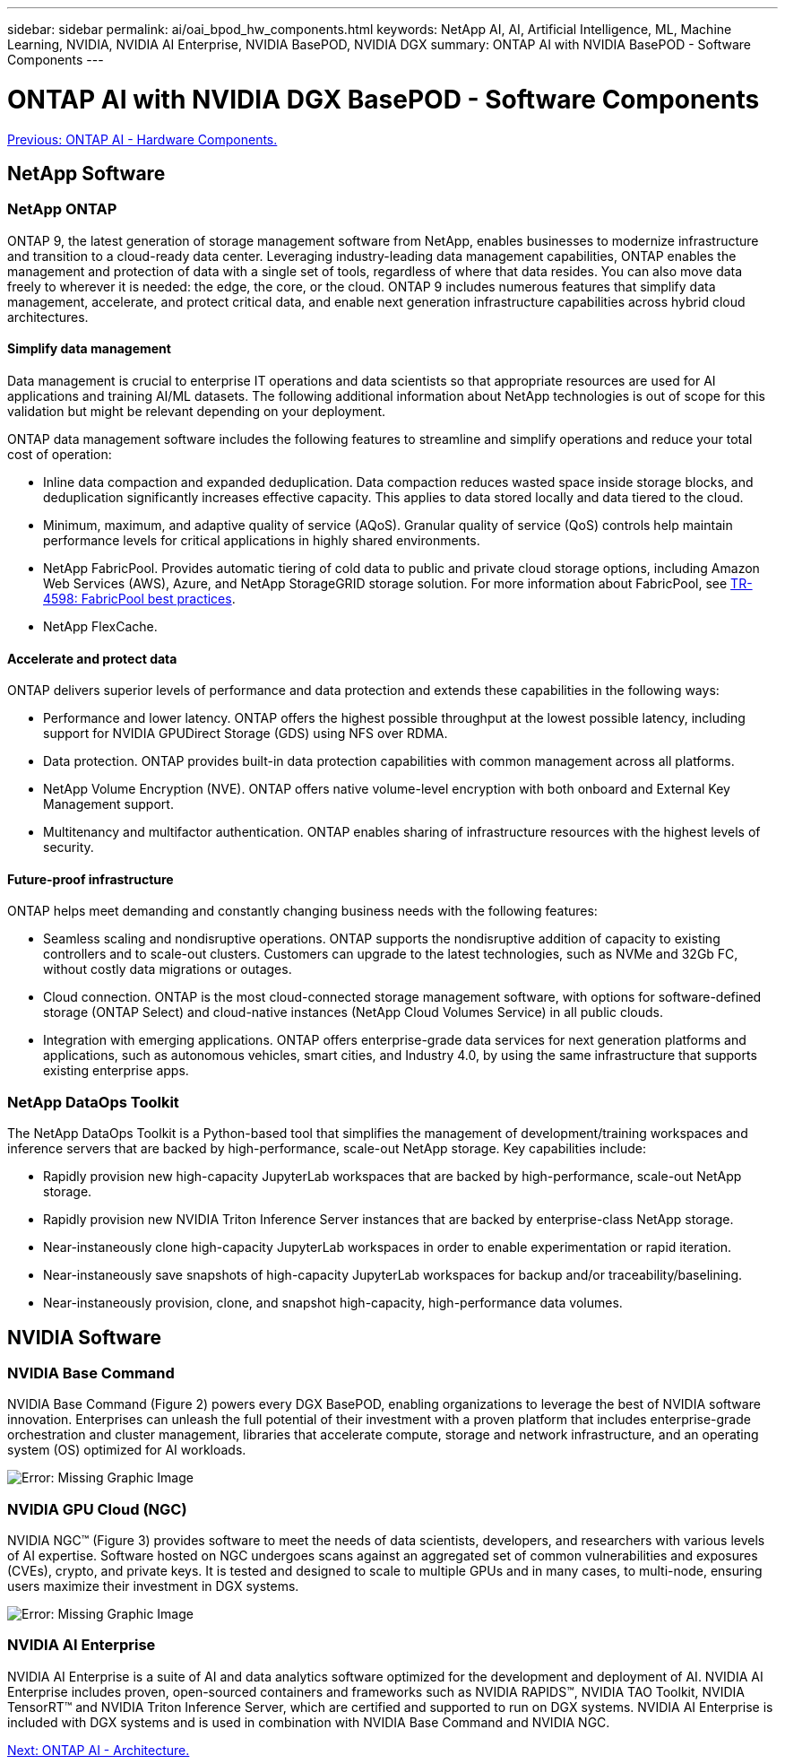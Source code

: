 ---
sidebar: sidebar
permalink: ai/oai_bpod_hw_components.html
keywords: NetApp AI, AI, Artificial Intelligence, ML, Machine Learning, NVIDIA, NVIDIA AI Enterprise, NVIDIA BasePOD, NVIDIA DGX
summary: ONTAP AI with NVIDIA BasePOD - Software Components
---

= ONTAP AI with NVIDIA DGX BasePOD - Software Components
:hardbreaks:
:nofooter:
:icons: font
:linkattrs:
:imagesdir: ./../media/

link:oai_bpod_hw_components.html[Previous: ONTAP AI - Hardware Components.]

== NetApp Software

=== NetApp ONTAP

ONTAP 9, the latest generation of storage management software from NetApp, enables businesses to modernize infrastructure and transition to a cloud-ready data center. Leveraging industry-leading data management capabilities, ONTAP enables the management and protection of data with a single set of tools, regardless of where that data resides. You can also move data freely to wherever it is needed: the edge, the core, or the cloud. ONTAP 9 includes numerous features that simplify data management, accelerate, and protect critical data, and enable next generation infrastructure capabilities across hybrid cloud architectures.

==== Simplify data management

Data management is crucial to enterprise IT operations and data scientists so that appropriate resources are used for AI applications and training AI/ML datasets. The following additional information about NetApp technologies is out of scope for this validation but might be relevant depending on your deployment.

ONTAP data management software includes the following features to streamline and simplify operations and reduce your total cost of operation:

* Inline data compaction and expanded deduplication. Data compaction reduces wasted space inside storage blocks, and deduplication significantly increases effective capacity. This applies to data stored locally and data tiered to the cloud.
* Minimum, maximum, and adaptive quality of service (AQoS). Granular quality of service (QoS) controls help maintain performance levels for critical applications in highly shared environments.
* NetApp FabricPool. Provides automatic tiering of cold data to public and private cloud storage options, including Amazon Web Services (AWS), Azure, and NetApp StorageGRID storage solution. For more information about FabricPool, see https://www.netapp.com/pdf.html?item=/media/17239-tr4598pdf.pdf[TR-4598: FabricPool best practices^].
* NetApp FlexCache.

==== Accelerate and protect data

ONTAP delivers superior levels of performance and data protection and extends these capabilities in the following ways:

* Performance and lower latency. ONTAP offers the highest possible throughput at the lowest possible latency, including support for NVIDIA GPUDirect Storage (GDS) using NFS over RDMA. 
* Data protection. ONTAP provides built-in data protection capabilities with common management across all platforms.
* NetApp Volume Encryption (NVE). ONTAP offers native volume-level encryption with both onboard and External Key Management support.
* Multitenancy and multifactor authentication. ONTAP enables sharing of infrastructure resources with the highest levels of security.

==== Future-proof infrastructure

ONTAP helps meet demanding and constantly changing business needs with the following features:

* Seamless scaling and nondisruptive operations. ONTAP supports the nondisruptive addition of capacity to existing controllers and to scale-out clusters. Customers can upgrade to the latest technologies, such as NVMe and 32Gb FC, without costly data migrations or outages.
* Cloud connection. ONTAP is the most cloud-connected storage management software, with options for software-defined storage (ONTAP Select) and cloud-native instances (NetApp Cloud Volumes Service) in all public clouds.
* Integration with emerging applications. ONTAP offers enterprise-grade data services for next generation platforms and applications, such as autonomous vehicles, smart cities, and Industry 4.0, by using the same infrastructure that supports existing enterprise apps.

=== NetApp DataOps Toolkit

The NetApp DataOps Toolkit is a Python-based tool that simplifies the management of development/training workspaces and inference servers that are backed by high-performance, scale-out NetApp storage. Key capabilities include:

* Rapidly provision new high-capacity JupyterLab workspaces that are backed by high-performance, scale-out NetApp storage.
* Rapidly provision new NVIDIA Triton Inference Server instances that are backed by enterprise-class NetApp storage.
* Near-instaneously clone high-capacity JupyterLab workspaces in order to enable experimentation or rapid iteration.
* Near-instaneously save snapshots of high-capacity JupyterLab workspaces for backup and/or traceability/baselining.
* Near-instaneously provision, clone, and snapshot high-capacity, high-performance data volumes.

== NVIDIA Software

=== NVIDIA Base Command

NVIDIA Base Command (Figure 2) powers every DGX BasePOD, enabling organizations to leverage the best of NVIDIA software innovation. Enterprises can unleash the full potential of their investment with a proven platform that includes enterprise-grade orchestration and cluster management, libraries that accelerate compute, storage and network infrastructure, and an operating system (OS) optimized for AI workloads.

image:oai_BaseCommand.png[Error: Missing Graphic Image]

=== NVIDIA GPU Cloud (NGC)

NVIDIA NGC™ (Figure 3) provides software to meet the needs of data scientists, developers, and researchers with various levels of AI expertise. Software hosted on NGC undergoes scans against an aggregated set of common vulnerabilities and exposures (CVEs), crypto, and private keys. It is tested and designed to scale to multiple GPUs and in many cases, to multi-node, ensuring users maximize their investment in DGX systems.

image:oai_ngc.png[Error: Missing Graphic Image]

=== NVIDIA AI Enterprise

NVIDIA AI Enterprise is a suite of AI and data analytics software optimized for the development and deployment of AI. NVIDIA AI Enterprise includes proven, open-sourced containers and frameworks such as NVIDIA RAPIDS™, NVIDIA TAO Toolkit, NVIDIA TensorRT™ and NVIDIA Triton Inference Server, which are certified and supported to run on DGX systems. NVIDIA AI Enterprise is included with DGX systems and is used in combination with NVIDIA Base Command and NVIDIA NGC.



link:oai_bpod_architecture.html[Next: ONTAP AI - Architecture.]